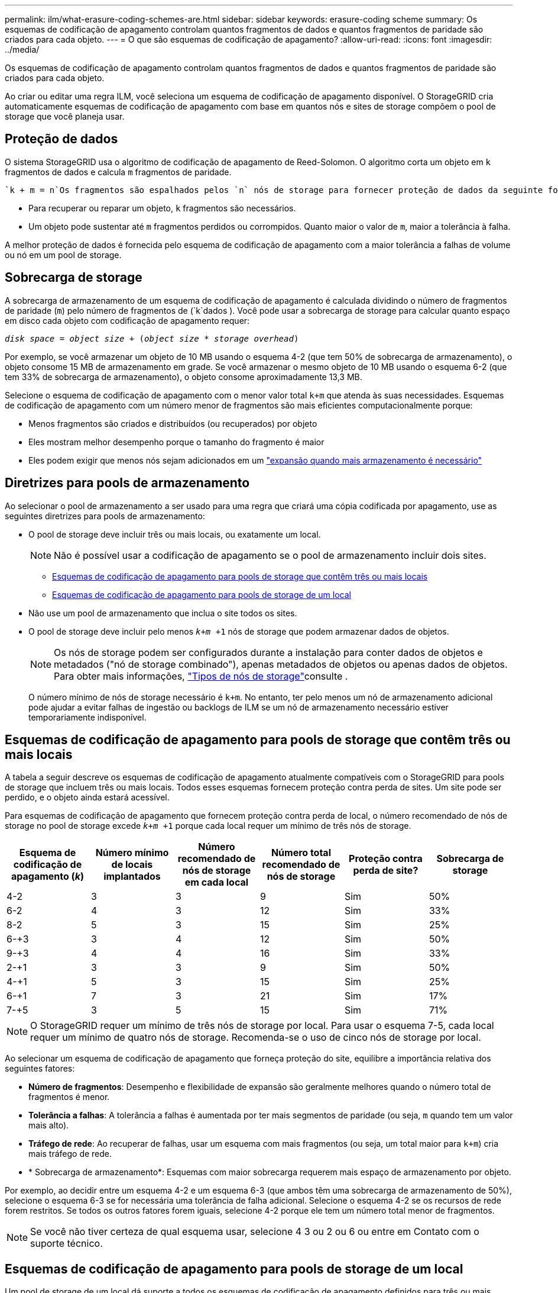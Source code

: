 ---
permalink: ilm/what-erasure-coding-schemes-are.html 
sidebar: sidebar 
keywords: erasure-coding scheme 
summary: Os esquemas de codificação de apagamento controlam quantos fragmentos de dados e quantos fragmentos de paridade são criados para cada objeto. 
---
= O que são esquemas de codificação de apagamento?
:allow-uri-read: 
:icons: font
:imagesdir: ../media/


[role="lead"]
Os esquemas de codificação de apagamento controlam quantos fragmentos de dados e quantos fragmentos de paridade são criados para cada objeto.

Ao criar ou editar uma regra ILM, você seleciona um esquema de codificação de apagamento disponível. O StorageGRID cria automaticamente esquemas de codificação de apagamento com base em quantos nós e sites de storage compõem o pool de storage que você planeja usar.



== Proteção de dados

O sistema StorageGRID usa o algoritmo de codificação de apagamento de Reed-Solomon. O algoritmo corta um objeto em `k` fragmentos de dados e calcula `m` fragmentos de paridade.

 `k + m = n`Os fragmentos são espalhados pelos `n` nós de storage para fornecer proteção de dados da seguinte forma:

* Para recuperar ou reparar um objeto, `k` fragmentos são necessários.
* Um objeto pode sustentar até `m` fragmentos perdidos ou corrompidos. Quanto maior o valor de `m`, maior a tolerância à falha.


A melhor proteção de dados é fornecida pelo esquema de codificação de apagamento com a maior tolerância a falhas de volume ou nó em um pool de storage.



== Sobrecarga de storage

A sobrecarga de armazenamento de um esquema de codificação de apagamento é calculada dividindo o número de fragmentos de paridade (`m`) pelo número de fragmentos de (`k`dados ). Você pode usar a sobrecarga de storage para calcular quanto espaço em disco cada objeto com codificação de apagamento requer:

`_disk space_ = _object size_ + (_object size_ * _storage overhead_)`

Por exemplo, se você armazenar um objeto de 10 MB usando o esquema 4-2 (que tem 50% de sobrecarga de armazenamento), o objeto consome 15 MB de armazenamento em grade. Se você armazenar o mesmo objeto de 10 MB usando o esquema 6-2 (que tem 33% de sobrecarga de armazenamento), o objeto consome aproximadamente 13,3 MB.

Selecione o esquema de codificação de apagamento com o menor valor total `k+m` que atenda às suas necessidades. Esquemas de codificação de apagamento com um número menor de fragmentos são mais eficientes computacionalmente porque:

* Menos fragmentos são criados e distribuídos (ou recuperados) por objeto
* Eles mostram melhor desempenho porque o tamanho do fragmento é maior
* Eles podem exigir que menos nós sejam adicionados em um link:../expand/index.html["expansão quando mais armazenamento é necessário"]




== Diretrizes para pools de armazenamento

Ao selecionar o pool de armazenamento a ser usado para uma regra que criará uma cópia codificada por apagamento, use as seguintes diretrizes para pools de armazenamento:

* O pool de storage deve incluir três ou mais locais, ou exatamente um local.
+

NOTE: Não é possível usar a codificação de apagamento se o pool de armazenamento incluir dois sites.

+
** <<Esquemas de codificação de apagamento para pools de storage que contêm três ou mais locais,Esquemas de codificação de apagamento para pools de storage que contêm três ou mais locais>>
** <<Esquemas de codificação de apagamento para pools de storage de um local,Esquemas de codificação de apagamento para pools de storage de um local>>


* Não use um pool de armazenamento que inclua o site todos os sites.
* O pool de storage deve incluir pelo menos `_k+m_ +1` nós de storage que podem armazenar dados de objetos.
+

NOTE: Os nós de storage podem ser configurados durante a instalação para conter dados de objetos e metadados ("nó de storage combinado"), apenas metadados de objetos ou apenas dados de objetos. Para obter mais informações, link:../primer/what-storage-node-is.html#types-of-storage-nodes["Tipos de nós de storage"]consulte .

+
O número mínimo de nós de storage necessário é `k+m`. No entanto, ter pelo menos um nó de armazenamento adicional pode ajudar a evitar falhas de ingestão ou backlogs de ILM se um nó de armazenamento necessário estiver temporariamente indisponível.





== Esquemas de codificação de apagamento para pools de storage que contêm três ou mais locais

A tabela a seguir descreve os esquemas de codificação de apagamento atualmente compatíveis com o StorageGRID para pools de storage que incluem três ou mais locais. Todos esses esquemas fornecem proteção contra perda de sites. Um site pode ser perdido, e o objeto ainda estará acessível.

Para esquemas de codificação de apagamento que fornecem proteção contra perda de local, o número recomendado de nós de storage no pool de storage excede `_k+m_ +1` porque cada local requer um mínimo de três nós de storage.

[cols="1a,1a,1a,1a,1a,1a"]
|===
| Esquema de codificação de apagamento (_k_) | Número mínimo de locais implantados | Número recomendado de nós de storage em cada local | Número total recomendado de nós de storage | Proteção contra perda de site? | Sobrecarga de storage 


 a| 
4-2
 a| 
3
 a| 
3
 a| 
9
 a| 
Sim
 a| 
50%



 a| 
6-2
 a| 
4
 a| 
3
 a| 
12
 a| 
Sim
 a| 
33%



 a| 
8-2
 a| 
5
 a| 
3
 a| 
15
 a| 
Sim
 a| 
25%



 a| 
6-+3
 a| 
3
 a| 
4
 a| 
12
 a| 
Sim
 a| 
50%



 a| 
9-+3
 a| 
4
 a| 
4
 a| 
16
 a| 
Sim
 a| 
33%



 a| 
2-+1
 a| 
3
 a| 
3
 a| 
9
 a| 
Sim
 a| 
50%



 a| 
4-+1
 a| 
5
 a| 
3
 a| 
15
 a| 
Sim
 a| 
25%



 a| 
6-+1
 a| 
7
 a| 
3
 a| 
21
 a| 
Sim
 a| 
17%



 a| 
7-+5
 a| 
3
 a| 
5
 a| 
15
 a| 
Sim
 a| 
71%

|===

NOTE: O StorageGRID requer um mínimo de três nós de storage por local. Para usar o esquema 7-5, cada local requer um mínimo de quatro nós de storage. Recomenda-se o uso de cinco nós de storage por local.

Ao selecionar um esquema de codificação de apagamento que forneça proteção do site, equilibre a importância relativa dos seguintes fatores:

* *Número de fragmentos*: Desempenho e flexibilidade de expansão são geralmente melhores quando o número total de fragmentos é menor.
* *Tolerância a falhas*: A tolerância a falhas é aumentada por ter mais segmentos de paridade (ou seja, `m` quando tem um valor mais alto).
* *Tráfego de rede*: Ao recuperar de falhas, usar um esquema com mais fragmentos (ou seja, um total maior para `k+m`) cria mais tráfego de rede.
* * Sobrecarga de armazenamento*: Esquemas com maior sobrecarga requerem mais espaço de armazenamento por objeto.


Por exemplo, ao decidir entre um esquema 4-2 e um esquema 6-3 (que ambos têm uma sobrecarga de armazenamento de 50%), selecione o esquema 6-3 se for necessária uma tolerância de falha adicional. Selecione o esquema 4-2 se os recursos de rede forem restritos. Se todos os outros fatores forem iguais, selecione 4-2 porque ele tem um número total menor de fragmentos.


NOTE: Se você não tiver certeza de qual esquema usar, selecione 4 3 ou 2 ou 6 ou entre em Contato com o suporte técnico.



== Esquemas de codificação de apagamento para pools de storage de um local

Um pool de storage de um local dá suporte a todos os esquemas de codificação de apagamento definidos para três ou mais locais, desde que o local tenha nós de storage suficientes.

O número mínimo de nós de storage necessário é `k+m`, mas é recomendável usar um pool de storage com `k+m +1` nós de storage. Por exemplo, o esquema de codificação de apagamento 2 mais de 1 requer um pool de storage com no mínimo três nós de storage, mas quatro nós de storage são recomendados.

[cols="1a,1a,1a,1a"]
|===
| Esquema de codificação de apagamento (_k_) | Número mínimo de nós de storage | Número recomendado de nós de storage | Sobrecarga de storage 


 a| 
4-2
 a| 
6
 a| 
7
 a| 
50%



 a| 
6-2
 a| 
8
 a| 
9
 a| 
33%



 a| 
8-2
 a| 
10
 a| 
11
 a| 
25%



 a| 
6-+3
 a| 
9
 a| 
10
 a| 
50%



 a| 
9-+3
 a| 
12
 a| 
13
 a| 
33%



 a| 
2-+1
 a| 
3
 a| 
4
 a| 
50%



 a| 
4-+1
 a| 
5
 a| 
6
 a| 
25%



 a| 
6-+1
 a| 
7
 a| 
8
 a| 
17%



 a| 
7-+5
 a| 
12
 a| 
13
 a| 
71%

|===